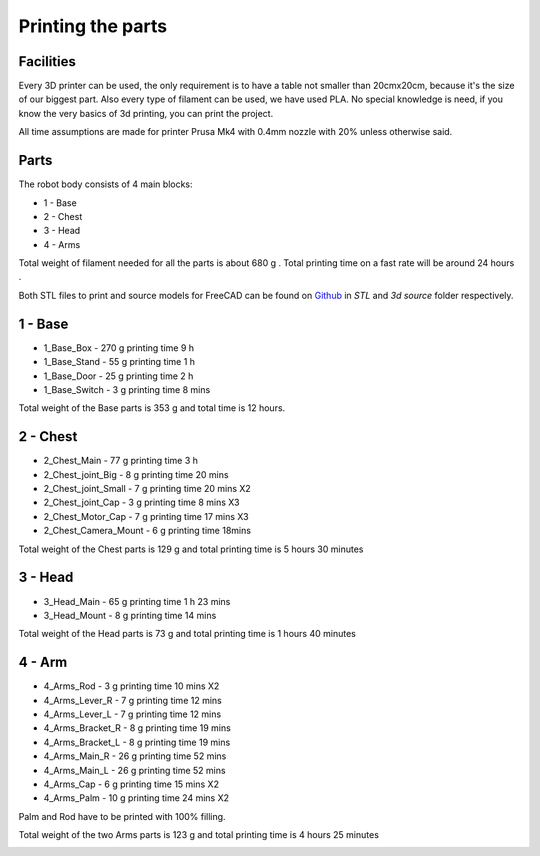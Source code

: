 Printing the parts
=========================

Facilities
--------------------

Every 3D printer can be used, the only requirement is to have a table not smaller than 20cmx20cm, because it's the size of our biggest part.
Also every type of filament can be used, we have used PLA.
No special knowledge is need, if you know the very basics of 3d printing, you can print the project.

.. image:: images/3dprint/printer.jpg

All time assumptions are made for printer Prusa Mk4 with 0.4mm nozzle with 20% unless otherwise said.

Parts
---------------------

The robot body consists of 4 main blocks:

* 1 - Base
* 2 - Chest
* 3 - Head
* 4 - Arms

.. raw:: html

    <div class="sketchfab-embed-wrapper"> 
    <iframe title="Social robot Valera (assembly)" frameborder="0" allowfullscreen mozallowfullscreen="true" webkitallowfullscreen="true" allow="autoplay; fullscreen; xr-spatial-tracking" xr-spatial-tracking execution-while-out-of-viewport execution-while-not-rendered web-share width="640" height="480" src="https://sketchfab.com/models/b62bbd69dae34dabb491808437f7caf9/embed?autostart=1"> 
    </iframe> <p style="font-size: 13px; font-weight: normal; margin: 5px; color: #4A4A4A;"> 
    <a href="https://sketchfab.com/3d-models/social-robot-valera-assembly-b62bbd69dae34dabb491808437f7caf9?utm_medium=embed&utm_campaign=share-popup&utm_content=b62bbd69dae34dabb491808437f7caf9" target="_blank" rel="nofollow" style="font-weight: bold; color: #1CAAD9;"> 
    Social robot Valera (assembly) </a> by 
    <a href="https://sketchfab.com/goodlancer?utm_medium=embed&utm_campaign=share-popup&utm_content=b62bbd69dae34dabb491808437f7caf9" target="_blank" rel="nofollow" style="font-weight: bold; color: #1CAAD9;"> 
    GoodLancer </a> on 
    <a href="https://sketchfab.com?utm_medium=embed&utm_campaign=share-popup&utm_content=b62bbd69dae34dabb491808437f7caf9" target="_blank" rel="nofollow" style="font-weight: bold; color: #1CAAD9;">
    Sketchfab</a></p></div>

Total weight of filament needed for all the parts is about 680 g .
Total printing time on a fast rate will be around 24 hours .

Both STL files to print and source models for FreeCAD can be found 
on `Github <https://github.com/goodlancer-org/valera>`_ in `STL` and `3d source` folder
respectively.

1 - Base
--------------------------------

* 1_Base_Box - 270 g printing time 9 h
* 1_Base_Stand - 55 g printing time 1 h
* 1_Base_Door - 25 g printing time 2 h
* 1_Base_Switch - 3 g printing time 8 mins

Total weight of the Base parts is 353 g and total time is 12 hours.

.. image:: images/3dprint/ValeraBase3d.png

.. image:: images/3dprint/ValeraBaseAssm3d.PNG

2 - Chest
--------------------------------

* 2_Chest_Main - 77 g printing time 3 h 
* 2_Chest_joint_Big - 8 g printing time 20 mins
* 2_Chest_joint_Small - 7 g printing time 20 mins X2
* 2_Chest_joint_Cap -  3 g printing time 8 mins X3
* 2_Chest_Motor_Cap - 7 g printing time 17 mins X3
* 2_Chest_Camera_Mount - 6 g printing time 18mins

Total weight of the Chest parts is 129 g and total printing time is 5 hours 30 minutes

.. image:: images/3dprint/ValeraChest3d.png

.. image:: images/3dprint/ValeraChestAssm3d.PNG

3 - Head
--------------------------------

* 3_Head_Main - 65 g printing time 1 h 23 mins
* 3_Head_Mount - 8 g printing time 14 mins

Total weight of the Head parts is 73 g and total printing time is 1 hours 40 minutes

.. image:: images/3dprint/ValeraHead3d.png

.. image:: images/3dprint/ValeraHeadAssm3d.PNG

4 - Arm 
--------------------------------

* 4_Arms_Rod - 3 g printing time 10 mins X2
* 4_Arms_Lever_R - 7 g printing time 12 mins
* 4_Arms_Lever_L - 7 g printing time 12 mins
* 4_Arms_Bracket_R - 8 g printing time 19 mins
* 4_Arms_Bracket_L - 8 g printing time 19 mins
* 4_Arms_Main_R - 26 g printing time 52 mins
* 4_Arms_Main_L - 26 g printing time 52 mins
* 4_Arms_Cap - 6 g printing time 15 mins X2
* 4_Arms_Palm - 10 g printing time 24 mins X2

Palm and Rod have to be printed with 100% filling.

Total weight of the two Arms parts is 123 g and total printing time is 4 hours 25 minutes

.. image:: images/3dprint/ValeraArms3d.png

.. image:: images/3dprint/ValeraArmsAssm3d.PNG